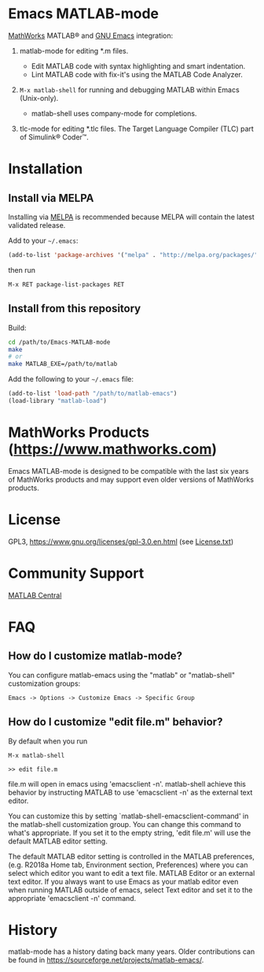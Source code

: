 #+startup: showall
#+options: toc:nil

# Copyright 2024 The MathWorks, Inc.

* Emacs MATLAB-mode

[[https://mathworks.com][MathWorks]] MATLAB® and [[https://www.gnu.org/software/emacs/][GNU Emacs]] integration:

1. matlab-mode for editing *.m files.

   - Edit MATLAB code with syntax highlighting and smart indentation.
   - Lint MATLAB code with fix-it's using the MATLAB Code Analyzer.

2. ~M-x matlab-shell~ for running and debugging MATLAB within Emacs (Unix-only).

   - matlab-shell uses company-mode for completions.

3. tlc-mode for editing *.tlc files. The Target Language Compiler (TLC) part of Simulink® Coder™.

* Installation

** Install via MELPA

Installing via [[https://melpa.org][MELPA]] is recommended because MELPA will contain the latest validated release.

Add to your =~/.emacs=:

#+begin_src emacs-lisp
  (add-to-list 'package-archives '("melpa" . "http://melpa.org/packages/") t)
#+end_src

then run

: M-x RET package-list-packages RET

** Install from this repository

Build:

#+begin_src bash
  cd /path/to/Emacs-MATLAB-mode
  make
  # or
  make MATLAB_EXE=/path/to/matlab
#+end_src

Add the following to your =~/.emacs= file:

#+begin_src emacs-lisp
  (add-to-list 'load-path "/path/to/matlab-emacs")
  (load-library "matlab-load")
#+end_src

* MathWorks Products ([[https://www.mathworks.com][https://www.mathworks.com]])

Emacs MATLAB-mode is designed to be compatible with the last six years of MathWorks products and may
support even older versions of MathWorks products.

* License

GPL3, https://www.gnu.org/licenses/gpl-3.0.en.html (see [[file:License.txt][License.txt]])

* Community Support

[[https://www.mathworks.com/matlabcentral][MATLAB Central]]

* FAQ

** How do I customize matlab-mode?

You can configure matlab-emacs using the "matlab" or "matlab-shell" customization groups:

: Emacs -> Options -> Customize Emacs -> Specific Group

** How do I customize "edit file.m" behavior?

By default when you run

: M-x matlab-shell
:
: >> edit file.m

file.m will open in emacs using 'emacsclient -n'. matlab-shell achieve this behavior by instructing
MATLAB to use 'emacsclient -n' as the external text editor.

You can customize this by setting `matlab-shell-emacsclient-command' in the matlab-shell
customization group. You can change this command to what's appropriate. If you set it to the empty
string, 'edit file.m' will use the default MATLAB editor setting.

The default MATLAB editor setting is controlled in the MATLAB preferences, (e.g. R2018a Home tab,
Environment section, Preferences) where you can select which editor you want to edit a text
file. MATLAB Editor or an external text editor. If you always want to use Emacs as your matlab
editor even when running MATLAB outside of emacs, select Text editor and set it to the appropriate
'emacsclient -n' command.

* History

matlab-mode has a history dating back many years. Older contributions can be found in
[[https://sourceforge.net/projects/matlab-emacs/][https://sourceforge.net/projects/matlab-emacs/]].

# LocalWords:  showall nodesktop melpa emacsclient
